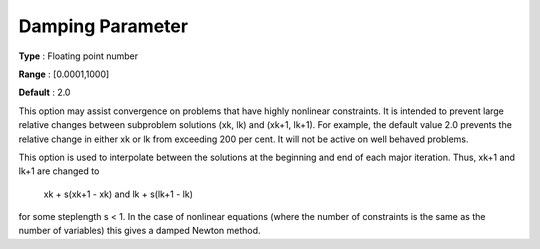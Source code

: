 

.. _DampingParameter:
.. _MINOS_DampingParameter:


Damping Parameter
=================



**Type** :	Floating point number	

**Range** :	[0.0001,1000]	

**Default** :	2.0



This option may assist convergence on problems that have highly nonlinear constraints. It is intended to prevent large relative changes between subproblem solutions (xk, lk) and (xk+1, lk+1). For example, the default value 2.0 prevents the relative change in either xk or lk from exceeding 200 per cent. It will not be active on well behaved problems.



This option is used to interpolate between the solutions at the beginning and end of each major iteration. Thus, xk+1 and lk+1 are changed to



	xk + s(xk+1 - xk)  	and  	lk + s(lk+1 - lk)



for some steplength s < 1. In the case of nonlinear equations (where the number of constraints is the same as the number of variables) this gives a damped Newton method.



